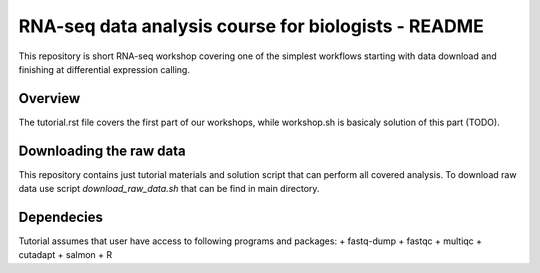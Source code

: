 RNA-seq data analysis course for biologists - README
----------------------------------------------------
This repository is short RNA-seq workshop covering one of the simplest workflows
starting with data download and finishing at differential expression calling. 

Overview
========
The tutorial.rst file covers the first part of our workshops, while workshop.sh
is basicaly  solution of this part (TODO).

Downloading the raw data
========================
This repository contains just tutorial materials and solution script that
can perform all covered analysis. To download raw data use script
`download_raw_data.sh` that can be find in main directory.

Dependecies
===========
Tutorial assumes that user have access to following programs and packages:
+ fastq-dump
+ fastqc
+ multiqc
+ cutadapt
+ salmon
+ R
